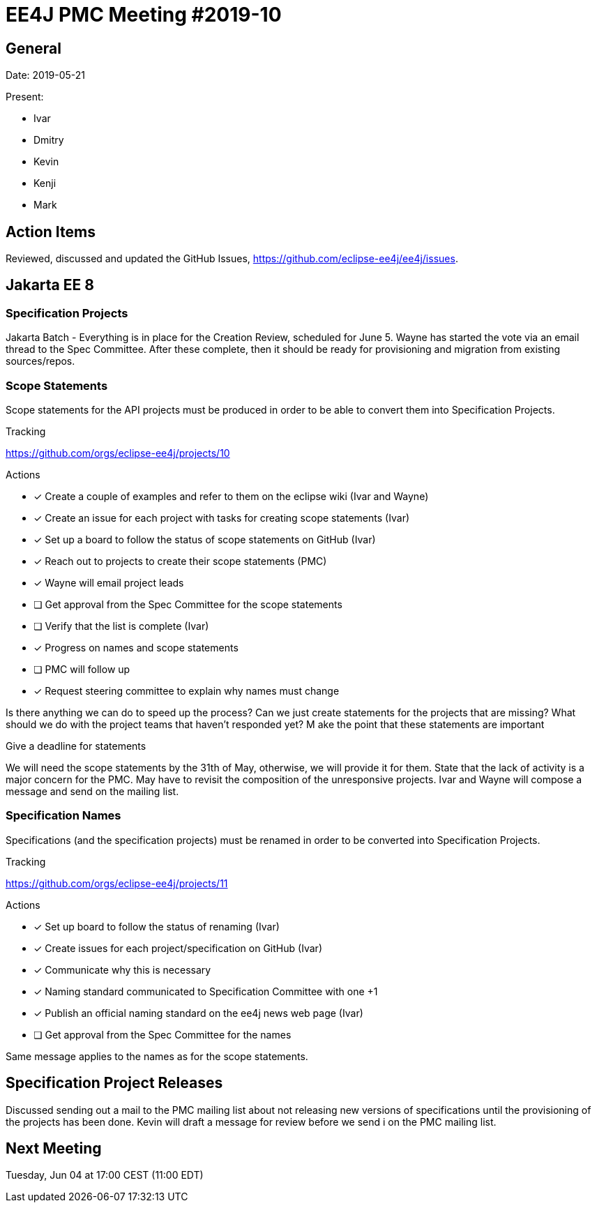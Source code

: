 = EE4J PMC Meeting #2019-10

== General

Date: 2019-05-21

Present:

* Ivar
* Dmitry
* Kevin
* Kenji
* Mark

== Action Items

Reviewed, discussed and updated the GitHub Issues, https://github.com/eclipse-ee4j/ee4j/issues.

== Jakarta EE 8

=== Specification Projects

Jakarta Batch - Everything is in place for the Creation Review, scheduled for June 5.
Wayne has started the vote via an email thread to the Spec Committee.
After these complete, then it should be ready for provisioning and migration from existing sources/repos.

=== Scope Statements

Scope statements for the API projects must be produced in order to be able to convert them into Specification Projects.

.Tracking
https://github.com/orgs/eclipse-ee4j/projects/10

.Actions
* [x] Create a couple of examples and refer to them on the eclipse wiki (Ivar and Wayne)
* [x] Create an issue for each project with tasks for creating scope statements (Ivar)
* [x] Set up a board to follow the status of scope statements on GitHub (Ivar)
* [x] Reach out to projects to create their scope statements  (PMC)
* [x] Wayne will email project leads
* [ ] Get approval from the Spec Committee for the scope statements
* [ ] Verify that the list is complete (Ivar)
* [x] Progress on names and scope statements
* [ ] PMC will follow up
* [x] Request steering committee to explain why names must change

Is there anything we can do to speed up the process?
Can we just create statements for the projects that are missing?
What should we do with the project teams that haven’t responded yet? M
ake the point that these statements are important

.Give a deadline for statements

We will need the scope statements by the 31th of May, otherwise, we will provide it for them.
State that the lack of activity is a major concern for the PMC. May have to revisit the composition of the unresponsive projects.
Ivar and Wayne will compose a message and send on the mailing list.

=== Specification Names

Specifications (and the specification projects) must be renamed in order to be converted into Specification Projects.

.Tracking
https://github.com/orgs/eclipse-ee4j/projects/11

.Actions
* [x] Set up board to follow the status of renaming (Ivar)
* [x] Create issues for each project/specification on GitHub (Ivar)
* [x] Communicate why this is necessary
* [x] Naming standard communicated to Specification Committee with one +1
* [x] Publish an official naming standard on the ee4j news web page (Ivar)
* [ ] Get approval from the Spec Committee for the names

Same message applies to the names as for the scope statements.

== Specification Project Releases

Discussed sending out a mail to the PMC mailing list about not releasing new versions of specifications until the provisioning of the projects has been done.
Kevin will draft a message for review before we send i on the PMC mailing list.

== Next Meeting

Tuesday, Jun 04 at 17:00 CEST (11:00 EDT)

